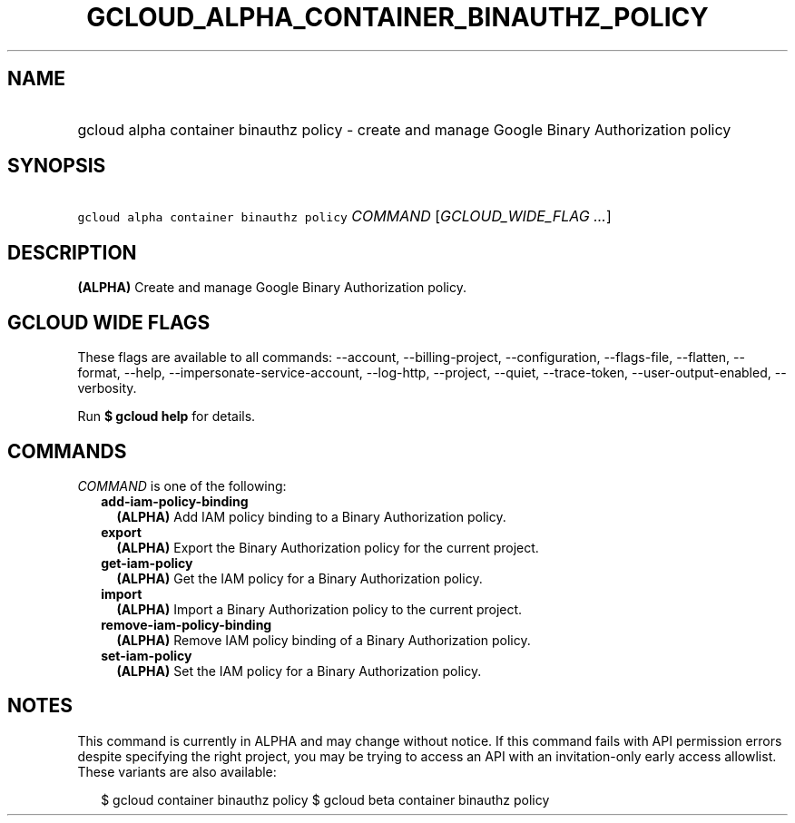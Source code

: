 
.TH "GCLOUD_ALPHA_CONTAINER_BINAUTHZ_POLICY" 1



.SH "NAME"
.HP
gcloud alpha container binauthz policy \- create and manage Google Binary Authorization policy



.SH "SYNOPSIS"
.HP
\f5gcloud alpha container binauthz policy\fR \fICOMMAND\fR [\fIGCLOUD_WIDE_FLAG\ ...\fR]



.SH "DESCRIPTION"

\fB(ALPHA)\fR Create and manage Google Binary Authorization policy.



.SH "GCLOUD WIDE FLAGS"

These flags are available to all commands: \-\-account, \-\-billing\-project,
\-\-configuration, \-\-flags\-file, \-\-flatten, \-\-format, \-\-help,
\-\-impersonate\-service\-account, \-\-log\-http, \-\-project, \-\-quiet,
\-\-trace\-token, \-\-user\-output\-enabled, \-\-verbosity.

Run \fB$ gcloud help\fR for details.



.SH "COMMANDS"

\f5\fICOMMAND\fR\fR is one of the following:

.RS 2m
.TP 2m
\fBadd\-iam\-policy\-binding\fR
\fB(ALPHA)\fR Add IAM policy binding to a Binary Authorization policy.

.TP 2m
\fBexport\fR
\fB(ALPHA)\fR Export the Binary Authorization policy for the current project.

.TP 2m
\fBget\-iam\-policy\fR
\fB(ALPHA)\fR Get the IAM policy for a Binary Authorization policy.

.TP 2m
\fBimport\fR
\fB(ALPHA)\fR Import a Binary Authorization policy to the current project.

.TP 2m
\fBremove\-iam\-policy\-binding\fR
\fB(ALPHA)\fR Remove IAM policy binding of a Binary Authorization policy.

.TP 2m
\fBset\-iam\-policy\fR
\fB(ALPHA)\fR Set the IAM policy for a Binary Authorization policy.


.RE
.sp

.SH "NOTES"

This command is currently in ALPHA and may change without notice. If this
command fails with API permission errors despite specifying the right project,
you may be trying to access an API with an invitation\-only early access
allowlist. These variants are also available:

.RS 2m
$ gcloud container binauthz policy
$ gcloud beta container binauthz policy
.RE

